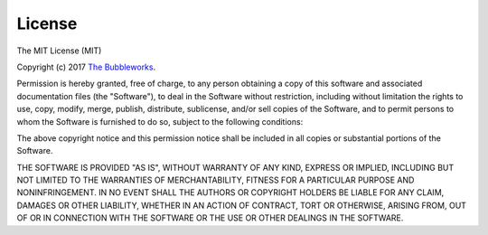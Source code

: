 .. _license:

=======
License
=======

The MIT License (MIT)

Copyright (c) 2017 `The Bubbleworks`_.


Permission is hereby granted, free of charge, to any person obtaining a copy
of this software and associated documentation files (the "Software"), to deal
in the Software without restriction, including without limitation the rights
to use, copy, modify, merge, publish, distribute, sublicense, and/or sell
copies of the Software, and to permit persons to whom the Software is
furnished to do so, subject to the following conditions:

The above copyright notice and this permission notice shall be included in all
copies or substantial portions of the Software.

THE SOFTWARE IS PROVIDED "AS IS", WITHOUT WARRANTY OF ANY KIND,
EXPRESS OR IMPLIED, INCLUDING BUT NOT LIMITED TO THE WARRANTIES OF
MERCHANTABILITY, FITNESS FOR A PARTICULAR PURPOSE AND NONINFRINGEMENT.
IN NO EVENT SHALL THE AUTHORS OR COPYRIGHT HOLDERS BE LIABLE FOR ANY CLAIM,
DAMAGES OR OTHER LIABILITY, WHETHER IN AN ACTION OF CONTRACT, TORT OR
OTHERWISE, ARISING FROM, OUT OF OR IN CONNECTION WITH THE SOFTWARE OR THE USE
OR OTHER DEALINGS IN THE SOFTWARE.



.. _The Bubbleworks: https://thebubbleworks.com/